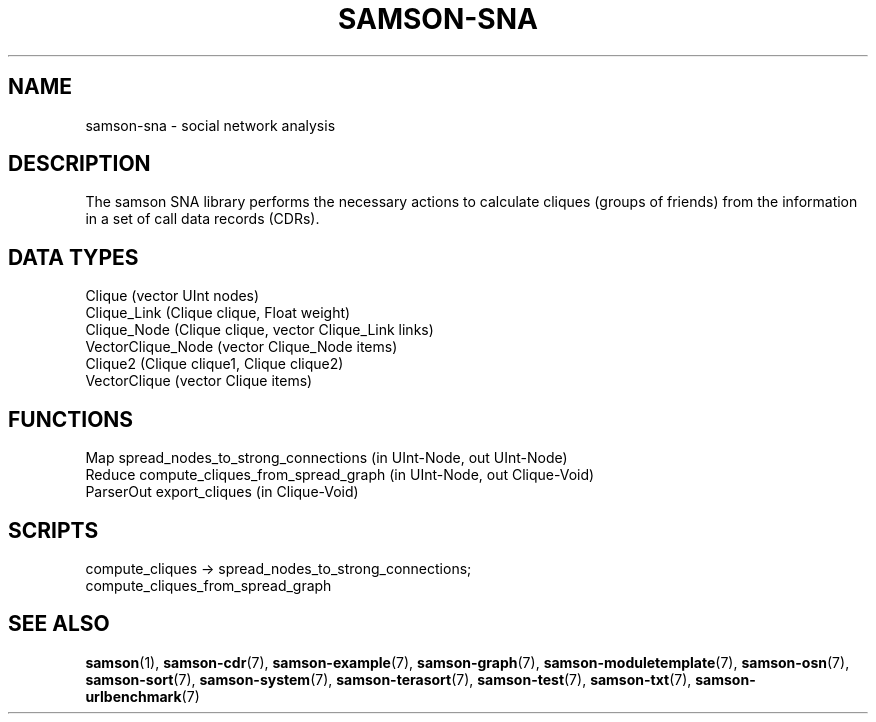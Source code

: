 .TH SAMSON\-SNA 7 2011-07-08 "Samson" "Samson Module Libraries"
.SH NAME
samson\-sna \-  social network analysis
.SH DESCRIPTION
The samson SNA library performs the necessary actions to calculate cliques
(groups of friends) from the information in a set of call data records (CDRs).

.SH DATA TYPES
  Clique (vector UInt nodes)
  Clique_Link (Clique clique, Float weight)
  Clique_Node (Clique clique, vector Clique_Link links)
  VectorClique_Node (vector Clique_Node items)
  Clique2 (Clique clique1, Clique clique2)
  VectorClique (vector Clique items)

.SH FUNCTIONS
  Map        spread_nodes_to_strong_connections (in UInt-Node, out UInt-Node)
  Reduce     compute_cliques_from_spread_graph (in UInt-Node, out Clique-Void)
  ParserOut  export_cliques (in Clique-Void)

.SH SCRIPTS
  compute_cliques -> spread_nodes_to_strong_connections;
                     compute_cliques_from_spread_graph

.SH SEE ALSO
.BR samson (1),
.BR samson-cdr (7),
.BR samson-example (7),
.BR samson-graph (7),
.BR samson-moduletemplate (7),
.BR samson-osn (7),
.BR samson-sort (7),
.BR samson-system (7),
.BR samson-terasort (7),
.BR samson-test (7),
.BR samson-txt (7),
.BR samson-urlbenchmark (7)

